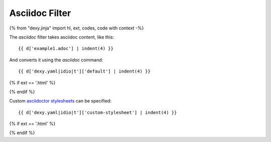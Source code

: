 Asciidoc Filter
---------------

{% from "dexy.jinja" import hl, ext, codes, code with context -%}

The `asciidoc` filter takes asciidoc content, like this::

    {{ d['example1.adoc'] | indent(4) }}

And converts it using the `asciidoc` command::

    {{ d['dexy.yaml|idio|t']['default'] | indent(4) }}
 
{% if ext == '.html' %}

.. raw:: html

    <iframe src="asciidoctor/example1.html" style="border: thin solid grey; width: 100%; height: 400px;">
    </iframe>

{% endif %}

Custom `asciidoctor stylesheets <http://asciidoctor.org/docs/produce-custom-themes-using-asciidoctor-stylesheet-factory/>`__ can be specified::

    {{ d['dexy.yaml|idio|t']['custom-stylesheet'] | indent(4) }}

{% if ext == '.html' %}

.. raw:: html

    <iframe src="asciidoctor/example2.html" style="border: thin solid grey; width: 100%; height: 400px;">
    </iframe>

{% endif %}
